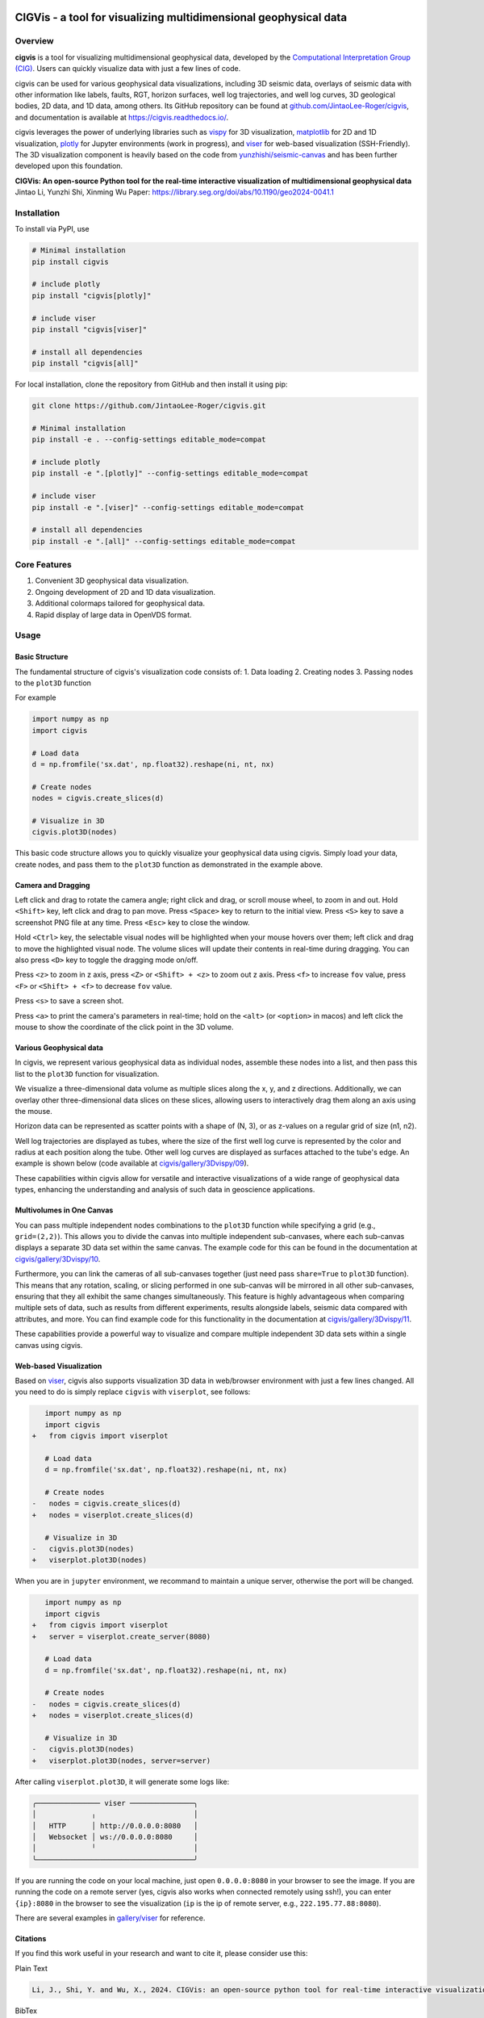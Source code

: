 .. image:: https://raw.githubusercontent.com/JintaoLee-Roger/images/main/cigvis/more_demos/070.png
   :align: center
   :alt: 01

CIGVis - a tool for visualizing multidimensional geophysical data
======================================================================

Overview
------------

**cigvis** is a tool for visualizing multidimensional geophysical data, 
developed by the 
`Computational Interpretation Group (CIG) <https://cig.ustc.edu.cn/main.htm>`_. 
Users can quickly visualize data with just a few lines of code.

cigvis can be used for various geophysical data visualizations, 
including 3D seismic data, overlays of seismic data with other 
information like labels, faults, RGT, horizon surfaces, well log 
trajectories, and well log curves, 3D geological bodies, 2D data, 
and 1D data, among others. Its GitHub repository can be found at 
`github.com/JintaoLee-Roger/cigvis <https://github.com/JintaoLee-Roger/cigvis>`_, 
and documentation is available at 
`https://cigvis.readthedocs.io/ <https://cigvis.readthedocs.io/>`_.

cigvis leverages the power of underlying libraries such as 
`vispy <https://github.com/vispy/vispy>`_ for 3D visualization, 
`matplotlib <https://matplotlib.org/>`_ for 2D and 1D visualization, 
`plotly <https://plotly.com/>`_ for Jupyter environments (work in progress), and 
`viser <https://github.com/nerfstudio-project/viser>`_ for web-based visualization (SSH-Friendly). 
The 3D visualization component is heavily based on the code from 
`yunzhishi/seismic-canvas <https://github.com/yunzhishi/seismic-canvas>`_ 
and has been further developed upon this foundation.


**CIGVis: An open-source Python tool for the real-time interactive visualization of multidimensional geophysical data**    
Jintao Li, Yunzhi Shi, Xinming Wu    
Paper: `https://library.seg.org/doi/abs/10.1190/geo2024-0041.1 <https://library.seg.org/doi/abs/10.1190/geo2024-0041.1>`_    



Installation
----------------

To install via PyPI, use

.. code-block:: bash

    # Minimal installation
    pip install cigvis

    # include plotly 
    pip install "cigvis[plotly]"

    # include viser
    pip install "cigvis[viser]"

    # install all dependencies
    pip install "cigvis[all]"



For local installation, clone the repository from GitHub and then install it using pip:

.. code-block:: bash

    git clone https://github.com/JintaoLee-Roger/cigvis.git

    # Minimal installation
    pip install -e . --config-settings editable_mode=compat

    # include plotly 
    pip install -e ".[plotly]" --config-settings editable_mode=compat

    # include viser
    pip install -e ".[viser]" --config-settings editable_mode=compat

    # install all dependencies
    pip install -e ".[all]" --config-settings editable_mode=compat



Core Features
-----------------

1. Convenient 3D geophysical data visualization.
2. Ongoing development of 2D and 1D data visualization.
3. Additional colormaps tailored for geophysical data.
4. Rapid display of large data in OpenVDS format.

Usage
---------

Basic Structure
^^^^^^^^^^^^^^^^^^

The fundamental structure of cigvis's visualization code consists of:
1. Data loading
2. Creating nodes
3. Passing nodes to the ``plot3D`` function

For example

.. code-block:: bash

    import numpy as np
    import cigvis

    # Load data
    d = np.fromfile('sx.dat', np.float32).reshape(ni, nt, nx)

    # Create nodes
    nodes = cigvis.create_slices(d)

    # Visualize in 3D
    cigvis.plot3D(nodes)


This basic code structure allows you to quickly visualize your geophysical data using cigvis. Simply load your data, create nodes, and pass them to the ``plot3D`` function as demonstrated in the example above.

Camera and Dragging
^^^^^^^^^^^^^^^^^^^^^^

Left click and drag to rotate the camera angle; right click and drag, or scroll mouse wheel, to zoom in and out. Hold ``<Shift>`` key, left click and drag to pan move. Press ``<Space>`` key to return to the initial view. Press ``<S>`` key to save a screenshot PNG file at any time. Press ``<Esc>`` key to close the window.

Hold ``<Ctrl>`` key, the selectable visual nodes will be highlighted when your mouse hovers over them; left click and drag to move the highlighted visual node. The volume slices will update their contents in real-time during dragging. You can also press ``<D>`` key to toggle the dragging mode on/off.

Press ``<z>`` to zoom in z axis, press ``<Z>`` or ``<Shift> + <z>`` to zoom out z axis. 
Press ``<f>`` to increase ``fov`` value, press ``<F>`` or ``<Shift> + <f>`` to decrease ``fov`` value.

.. image:: https://raw.githubusercontent.com/JintaoLee-Roger/images/main/cigvis/ex.gif
   :alt: ex1
   :align: center

Press ``<s>`` to save a screen shot.

Press ``<a>`` to print the camera's parameters in real-time; hold on 
the ``<alt>`` (or ``<option>`` in macos) and left click the mouse to 
show the coordinate of the click point in the 3D volume.

.. image:: https://raw.githubusercontent.com/JintaoLee-Roger/images/main/cigvis/ex2.gif
   :alt: ex2
   :align: center

Various Geophysical data
^^^^^^^^^^^^^^^^^^^^^^^^^^^

In cigvis, we represent various geophysical data as individual nodes, assemble these nodes into a list, and then pass this list to the ``plot3D`` function for visualization.

We visualize a three-dimensional data volume as multiple slices along the x, y, and z directions. Additionally, we can overlay other three-dimensional data slices on these slices, allowing users to interactively drag them along an axis using the mouse.

Horizon data can be represented as scatter points with a shape of (N, 3), or as z-values on a regular grid of size (n1, n2).

Well log trajectories are displayed as tubes, where the size of the first well log curve is represented by the color and radius at each position along the tube. Other well log curves are displayed as surfaces attached to the tube's edge. An example is shown below 
(code available at `cigvis/gallery/3Dvispy/09 <https://cigvis.readthedocs.io/en/latest/gallery/3Dvispy/09-slice_surf_body_logs.html#sphx-glr-gallery-3dvispy-09-slice-surf-body-logs-py>`_).

.. image:: https://raw.githubusercontent.com/JintaoLee-Roger/images/main/cigvis/3Dvispy/09.png
   :alt: 09
   :align: center

These capabilities within cigvis allow for versatile and interactive visualizations of a wide range of geophysical data types, enhancing the understanding and analysis of such data in geoscience applications.

Multivolumes in One Canvas
^^^^^^^^^^^^^^^^^^^^^^^^^^^^^

You can pass multiple independent nodes combinations to the ``plot3D`` function while specifying a grid (e.g., ``grid=(2,2)``). This allows you to divide the canvas into multiple independent sub-canvases, where each sub-canvas displays a separate 3D data set within the same canvas. The example code for this can be found in the documentation 
at `cigvis/gallery/3Dvispy/10 <https://cigvis.readthedocs.io/en/latest/gallery/3Dvispy/10-multi_canvas.html#sphx-glr-gallery-3dvispy-10-multi-canvas-py>`_.

.. image:: https://raw.githubusercontent.com/JintaoLee-Roger/images/main/cigvis/3Dvispy/10.gif
   :alt: 10
   :align: center

Furthermore, you can link the cameras of all sub-canvases together (just need pass ``share=True`` to ``plot3D`` function). This means that any rotation, scaling, or slicing performed in one sub-canvas will be mirrored in all other sub-canvases, ensuring that they all exhibit the same changes simultaneously. This feature is highly advantageous when comparing multiple sets of data, such as results from different experiments, results alongside labels, seismic data compared with attributes, and more. 
You can find example code for this functionality in the documentation 
at `cigvis/gallery/3Dvispy/11 <https://cigvis.readthedocs.io/en/latest/gallery/3Dvispy/11-share_cameras.html#sphx-glr-gallery-3dvispy-11-share-cameras-py>`_.

.. image:: https://raw.githubusercontent.com/JintaoLee-Roger/images/main/cigvis/3Dvispy/11.gif
   :alt: 11
   :align: center

These capabilities provide a powerful way to visualize and compare multiple independent 3D data sets within a single canvas using cigvis.



Web-based Visualization
^^^^^^^^^^^^^^^^^^^^^^^^^^^^^

Based on `viser <https://github.com/nerfstudio-project/viser>`_, cigvis also supports visualization 3D data in web/browser environment with just a few lines changed. All you need to do is simply replace ``cigvis`` with ``viserplot``, see follows:

.. code-block:: diff

      import numpy as np
      import cigvis
   +   from cigvis import viserplot

      # Load data
      d = np.fromfile('sx.dat', np.float32).reshape(ni, nt, nx)

      # Create nodes
   -   nodes = cigvis.create_slices(d)
   +   nodes = viserplot.create_slices(d)

      # Visualize in 3D
   -   cigvis.plot3D(nodes)
   +   viserplot.plot3D(nodes)


When you are in ``jupyter`` environment, we recommand to maintain a unique server, 
otherwise the port will be changed.

.. code-block:: diff

      import numpy as np
      import cigvis
   +   from cigvis import viserplot
   +   server = viserplot.create_server(8080)

      # Load data
      d = np.fromfile('sx.dat', np.float32).reshape(ni, nt, nx)

      # Create nodes
   -   nodes = cigvis.create_slices(d)
   +   nodes = viserplot.create_slices(d)

      # Visualize in 3D
   -   cigvis.plot3D(nodes)
   +   viserplot.plot3D(nodes, server=server)


After calling ``viserplot.plot3D``, it will generate some logs like:

.. code-block:: text

   ╭─────────────── viser ───────────────╮
   │             ╷                       │
   │   HTTP      │ http://0.0.0.0:8080   │
   │   Websocket │ ws://0.0.0.0:8080     │
   │             ╵                       │
   ╰─────────────────────────────────────╯


If you are running the code on your local machine, just open ``0.0.0.0:8080`` in your 
browser to see the image. If you are running the code on a remote server 
(yes, cigvis also works when connected remotely using ssh!), 
you can enter ``{ip}:8080`` in the browser to see the 
visualization (``ip`` is the ip of remote server, e.g., ``222.195.77.88:8080``).

There are several examples in `gallery/viser <https://cigvis.readthedocs.io/en/latest/gallery/viser/index.html>`_ for reference.


Citations
^^^^^^^^^^^^^^^^^^^^^^^^^^^^^

If you find this work useful in your research and want to cite it, please consider use this:

Plain Text

.. code-block:: latex

   Li, J., Shi, Y. and Wu, X., 2024. CIGVis: an open-source python tool for real-time interactive visualization of multidimensional geophysical data. Geophysics, 90(1), pp.1-37.



BibTex

.. code-block:: latex

   @article{li2024cigvis,
   title={CIGVis: an open-source python tool for real-time interactive visualization of multidimensional geophysical data},
   author={Li, Jintao and Shi, Yunzhi and Wu, Xinming},
   journal={Geophysics},
   volume={90},
   number={1},
   pages={1--37},
   year={2024},
   publisher={Society of Exploration Geophysicists}
   }



Example Data
---------------

All data used by examples in the 
`gallery <https://cigvis.readthedocs.io/en/latest/gallery/index.html>`_ 
can be download at 
`https://rec.ustc.edu.cn/share/19a16120-5c42-11ee-a0d4-4329aa6b754b <https://rec.ustc.edu.cn/share/19a16120-5c42-11ee-a0d4-4329aa6b754b>`_, 
password: ``1234``.



Example Gallery
------------------

See: `cigvis/gallery <https://cigvis.readthedocs.io/en/latest/gallery/index.html>`_
